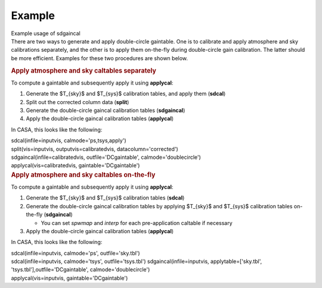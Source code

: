 .. container::
   :name: viewlet-above-content-title

Example
=======

.. container::
   :name: viewlet-below-content-title

.. container:: documentDescription description

   Example usage of sdgaincal

.. container:: section
   :name: viewlet-above-content-body

.. container:: section
   :name: content-core

   .. container::
      :name: parent-fieldname-text

      There are two ways to generate and apply double-circle gaintable.
      One is to calibrate and apply atmosphere and sky calibrations
      separately, and the other is to apply them on-the-fly during
      double-circle gain calibration. The latter should be more
      efficient. Examples for these two procedures are shown below.

      .. rubric:: Apply atmosphere and sky caltables separately
         :name: apply-atmosphere-and-sky-caltables-separately

      To compute a gaintable and subsequently apply it using
      **applycal**:

      #. Generate the $T_{sky}$ and $T_{sys}$ calibration tables, and
         apply them (**sdcal**)
      #. Split out the corrected column data (**split**)
      #. Generate the double-circle gaincal calibration tables
         (**sdgaincal**)
      #. Apply the double-circle gaincal calibration tables
         (**applycal**)

      In CASA, this looks like the following:

      .. container::

         .. container:: casa-input-box

            | sdcal(infile=inputvis, calmode='ps,tsys,apply')
            | split(vis=inputvis, outputvis=calibratedvis,
              datacolumn='corrected')
            | sdgaincal(infile=calibratedvis, outfile='DCgaintable',
              calmode='doublecircle')
            | applycal(vis=calibratedvis, gaintable='DCgaintable')

      .. container::

         .. rubric:: Apply atmosphere and sky caltables on-the-fly
            :name: apply-atmosphere-and-sky-caltables-on-the-fly

         To compute a gaintable and subsequently apply it using
         **applycal**:

         #. Generate the $T_{sky}$ and $T_{sys}$ calibration tables
            (**sdcal**)
         #. Generate the double-circle gaincal calibration tables by
            applying $T_{sky}$ and $T_{sys}$ calibration tables
            on-the-fly (**sdgaincal**)

            -  You can set *spwmap* and *interp* for each
               pre-application caltable if necessary

         #. Apply the double-circle gaincal calibration tables
            (**applycal**)

         In CASA, this looks like the following:

         .. container::

            .. container:: casa-input-box

               | sdcal(infile=inputvis, calmode='ps', outfile='sky.tbl')
               | sdcal(infile=inputvis, calmode='tsys',
                 outfile='tsys.tbl')
                 sdgaincal(infile=inputvis, applytable=['sky.tbl',
                 'tsys.tbl'],outfile='DCgaintable',
                 calmode='doublecircle')
               | applycal(vis=inputvis, gaintable='DCgaintable')

.. container:: section
   :name: viewlet-below-content-body
